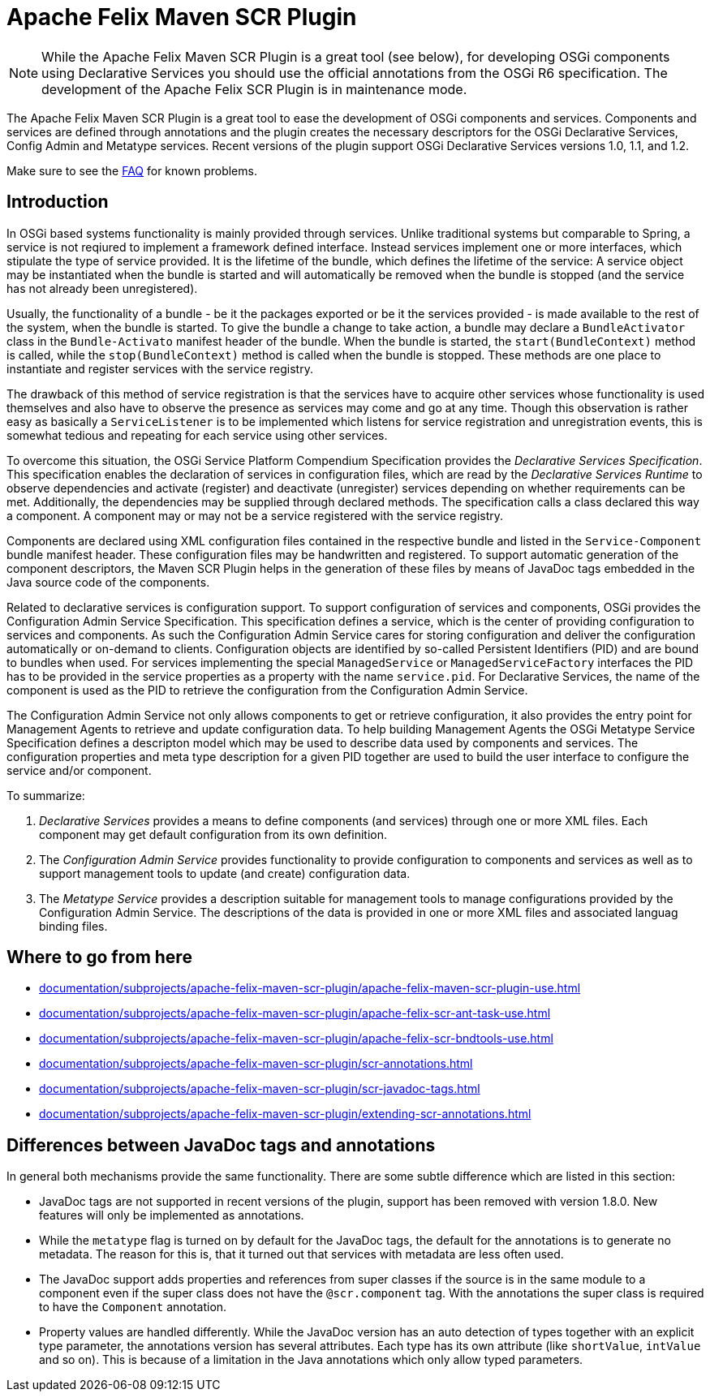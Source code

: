 = Apache Felix Maven SCR Plugin

NOTE: While the Apache Felix Maven SCR Plugin is a great tool (see below), for developing OSGi components using Declarative Services you should use the official annotations from the OSGi R6 specification.
The development of the Apache Felix SCR Plugin is in maintenance mode.

The Apache Felix Maven SCR Plugin is a great tool to ease the development of OSGi components and services.
Components and services are defined through annotations and the plugin creates the necessary descriptors for the OSGi Declarative Services, Config Admin and Metatype services.
Recent versions of the plugin support OSGi Declarative Services versions 1.0, 1.1, and 1.2.

Make sure to see the xref:documentation/faqs/apache-felix-scr-plugin-faq.adoc[FAQ] for known problems.

== Introduction

In OSGi based systems functionality is mainly provided through services.
Unlike traditional systems but comparable to Spring, a service is not reqiured to implement a framework defined interface.
Instead services implement one or more interfaces, which stipulate the type of service provided.
It is the lifetime of the bundle, which defines the lifetime of the service: A service object may be instantiated when the bundle is started and will automatically be removed when the bundle is stopped (and the service has not already been unregistered).

Usually, the functionality of a bundle - be it the packages exported or be it the services provided - is made available to the rest of the system, when the bundle is started.
To give the bundle a change to take action, a bundle may declare a `BundleActivator` class in the `Bundle-Activato` manifest header of the bundle.
When the bundle is started, the `start(BundleContext)` method is called, while the `stop(BundleContext)` method is called when the bundle is stopped.
These methods are one place to instantiate and register services with the service registry.

The drawback of this method of service registration is that the services have to acquire other services whose functionality is used themselves and also have to observe the presence as services may come and go at any time.
Though this observation is rather easy as basically a `ServiceListener` is to be implemented which listens for service registration and unregistration events, this is somewhat tedious and repeating for each service using other services.

To overcome this situation, the OSGi Service Platform Compendium Specification provides the _Declarative Services Specification_.
This specification enables the declaration of services in configuration files, which are read by the _Declarative Services Runtime_ to observe dependencies and activate (register) and deactivate (unregister) services depending on whether requirements can be met.
Additionally, the dependencies may be supplied through declared methods.
The specification calls a class declared this way a component.
A component may or may not be a service registered with the service registry.

Components are declared using XML configuration files contained in the respective bundle and listed in the `Service-Component` bundle manifest header.
These configuration files may be handwritten and registered.
To support automatic generation of the component descriptors, the Maven SCR Plugin helps in the generation of these files by means of JavaDoc tags embedded in the Java source code of the components.

Related to declarative services is configuration support.
To support configuration of services and components, OSGi provides the Configuration Admin Service Specification.
This specification defines a service, which is the center of providing configuration to services and components.
As such the Configuration Admin Service cares for storing configuration and deliver the configuration automatically or on-demand to clients.
Configuration objects are identified by so-called Persistent Identifiers (PID) and are bound to bundles when used.
For services implementing the special `ManagedService` or `ManagedServiceFactory` interfaces the PID has to be provided in the service properties as a property with the name `service.pid`.
For Declarative Services, the name of the component is used as the PID to retrieve the configuration from the Configuration Admin Service.

The Configuration Admin Service not only allows components to get or retrieve configuration, it also provides the entry point for Management Agents to retrieve and update configuration data.
To help building Management Agents the OSGi Metatype Service Specification defines a descripton model which may be used to describe data used by components and services.
The configuration properties and meta type description for a given PID together are used to build the user interface to configure the service and/or component.

To summarize:

. _Declarative Services_ provides a means to define components (and services) through one or more XML files.
Each component may get default configuration from its own definition.
. The _Configuration Admin Service_ provides functionality to provide configuration to components and services as well as to support management tools to update (and create) configuration data.
. The _Metatype Service_ provides a description suitable for management tools to manage configurations provided by the Configuration Admin Service.
The descriptions of the data is provided in one or more XML files and associated languag binding files.

== Where to go from here

* xref:documentation/subprojects/apache-felix-maven-scr-plugin/apache-felix-maven-scr-plugin-use.adoc[]
* xref:documentation/subprojects/apache-felix-maven-scr-plugin/apache-felix-scr-ant-task-use.adoc[]
* xref:documentation/subprojects/apache-felix-maven-scr-plugin/apache-felix-scr-bndtools-use.adoc[]
* xref:documentation/subprojects/apache-felix-maven-scr-plugin/scr-annotations.adoc[]
* xref:documentation/subprojects/apache-felix-maven-scr-plugin/scr-javadoc-tags.adoc[]
* xref:documentation/subprojects/apache-felix-maven-scr-plugin/extending-scr-annotations.adoc[]

== Differences between JavaDoc tags and annotations

In general both mechanisms provide the same functionality.
There are some subtle difference which are listed in this section:

* JavaDoc tags are not supported in recent versions of the plugin, support has been removed with version 1.8.0.
New features will only be implemented as annotations.
* While the `metatype` flag is turned on by default for the JavaDoc tags, the default for the annotations is to generate no metadata.
The reason for this is, that it turned out that services with metadata are less often used.
* The JavaDoc support adds properties and references from super classes if the source is in the same module to a component even if the super class does not have the `@scr.component` tag.
With the annotations the super class is required to have the `Component` annotation.
* Property values are handled differently.
While the JavaDoc version has an auto detection of types together with an explicit type parameter, the annotations version has several attributes.
Each type has its own attribute (like `shortValue`, `intValue` and so on).
This is because of a limitation in the Java annotations which only allow typed parameters.
